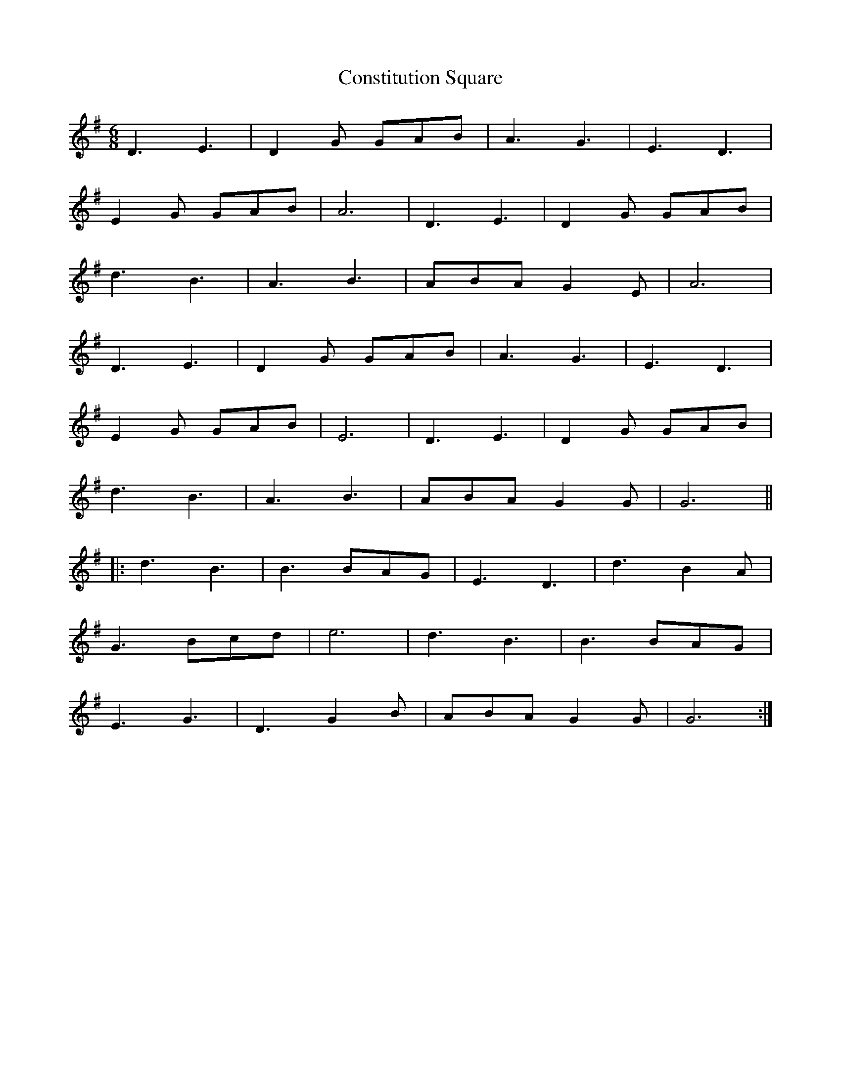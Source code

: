 X: 8085
T: Constitution Square
R: jig
M: 6/8
K: Gmajor
D3 E3|D2 G GAB|A3 G3|E3 D3|
E2 G GAB|A6|D3 E3|D2 G GAB|
d3 B3|A3 B3|ABA G2 E|A6|
D3 E3|D2 G GAB|A3 G3|E3 D3|
E2 G GAB|E6|D3 E3|D2 G GAB|
d3 B3|A3 B3|ABA G2 G|G6||
|:d3 B3|B3 BAG|E3 D3|d3 B2 A|
G3 Bcd|e6|d3 B3|B3 BAG|
E3 G3|D3 G2 B|ABA G2 G|G6:|


